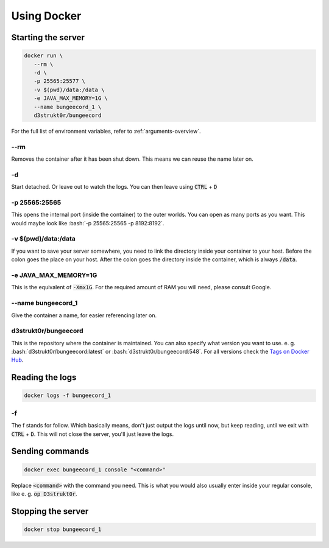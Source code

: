 .. role:: bash(code)
   :language: bash

==========================
Using Docker
==========================

Starting the server
==========================

.. code-block:: bash

   docker run \
      --rm \
      -d \
      -p 25565:25577 \
      -v $(pwd)/data:/data \
      -e JAVA_MAX_MEMORY=1G \
      --name bungeecord_1 \
      d3strukt0r/bungeecord

For the full list of environment variables, refer to :ref:`arguments-overview`.

--rm
--------------------------
Removes the container after it has been shut down. This means we can reuse the name later on.

-d
--------------------------
Start detached. Or leave out to watch the logs. You can then leave using :code:`CTRL` + :code:`D`

.. -i -t (WORK IN PROGRESS)
   --------------------------
   This will let you work with the console inside your container. However, this will not let you
   leave but not re-enter the console, without shutting down the server. Later on, you'll learn a
   workaround for this. To leave from the terminal, and let it run in the background click
   :code:`CTRL + P + Q` (lift from :code:`P` and click :code:`Q` while still holding :code:`CTRL`)

-p 25565:25565
--------------------------
This opens the internal port (inside the container) to the outer worlds. You can open as many
ports as you want. This would maybe look like :bash:`-p 25565:25565 -p 8192:8192`.

-v $(pwd)/\data:/data
--------------------------
If you want to save your server somewhere, you need to link the directory inside your container
to your host. Before the colon goes the place on your host. After the colon goes the directory
inside the container, which is always :code:`/data`.

-e JAVA_MAX_MEMORY=1G
--------------------------
This is the equivalent of :code:`-Xmx1G`. For the required amount of RAM you will need, please
consult Google.

--name bungeecord_1
--------------------------
Give the container a name, for easier referencing later on.

d3strukt0r/bungeecord
--------------------------
This is the repository where the container is maintained. You can also specify what version you
want to use. e. g. :bash:`d3strukt0r/bungeecord:latest` or :bash:`d3strukt0r/bungeecord:548`. For
all versions check the `Tags on Docker Hub`_.

.. _`Tags on Docker Hub`: https://hub.docker.com/repository/docker/d3strukt0r/bungeecord/tags?page=1

.. Using "screen" for reaccessing the console
   ==========================================
   Screen is a Linux program that acts like windows on your desktop, but for the console. So that you
   can close and open console "windows".
   If it's not clear enough yet. This is only possible on Linux systems, not Windows.
   Start by creating a screen and running a server inside:
   .. code-block:: bash
      screen -d -m -S "bungeecord" \
          docker run -it \
              -p 25565:25577 \
              -v $(pwd)/data:/data \
              -e JAVA_MAX_MEMORY=1G \
              d3strukt0r/bungeecord
   screen -d -m -S "bungeecord"
   ----------------------------
   You can detach from the window using :code:`CTRL` + :code:`a` and then :code:`d`.
   To reattach first find your screen with :code:`screen -r`. And if you gave it a name, you can skip
   this.
   Then enter :code:`screen -r bungeecord` or :code:`screen -r 00000.pts-0.office` (or whatever was
   shown with :code:`screen -r`)

Reading the logs
==========================

.. code-block:: bash

   docker logs -f bungeecord_1

-f
--------------------------
The f stands for follow. Which basically means, don't just output the logs until now, but keep
reading, until we exit with :code:`CTRL` + :code:`D`. This will not close the server, you'll just
leave the logs.

Sending commands
==========================

.. code-block:: bash

   docker exec bungeecord_1 console "<command>"

Replace :code:`<command>` with the command you need. This is what you would also usually enter
inside your regular console, like e. g. :code:`op D3strukt0r`.

Stopping the server
==========================

.. code-block:: bash

   docker stop bungeecord_1
